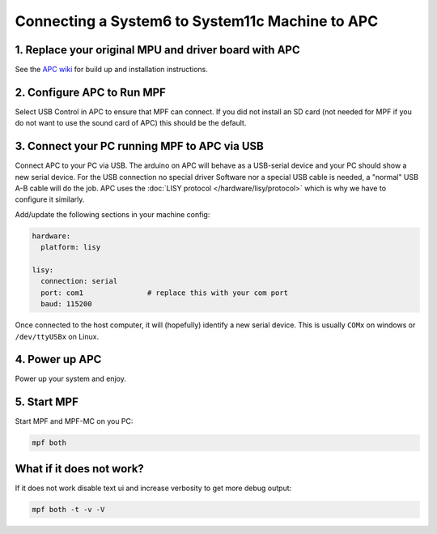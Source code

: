 Connecting a System6 to System11c Machine to APC
================================================

1. Replace your original MPU and driver board with APC
------------------------------------------------------

See the `APC wiki <https://github.com/AmokSolderer/APC/wiki>`_ for build up
and installation instructions.


2. Configure APC to Run MPF
---------------------------

Select USB Control in APC to ensure that MPF can connect.
If you did not install an SD card (not needed for MPF if you do not want to use
the sound card of APC) this should be the default.


3. Connect your PC running MPF to APC via USB
---------------------------------------------

Connect APC to your PC via USB.
The arduino on APC will behave as a USB-serial device and your PC should show
a new serial device.
For the USB connection no special driver Software nor a special USB cable is needed,
a "normal" USB A-B cable will do the job.
APC uses the :doc:`LISY protocol </hardware/lisy/protocol>` which is why we
have to configure it similarly.

Add/update the following sections in your machine config:

.. code-block:: mpf-config

  hardware:
    platform: lisy

  lisy:
    connection: serial
    port: com1               # replace this with your com port
    baud: 115200


Once connected to the host computer, it will (hopefully) identify a new serial device.
This is usually ``COMx`` on windows or ``/dev/ttyUSBx`` on Linux.

4. Power up APC
---------------

Power up your system and enjoy.

5. Start MPF
------------

Start MPF and MPF-MC on you PC:

.. code-block:: shell

   mpf both

What if it does not work?
-------------------------

If it does not work disable text ui and increase verbosity to get more debug output:

.. code-block:: shell

   mpf both -t -v -V
